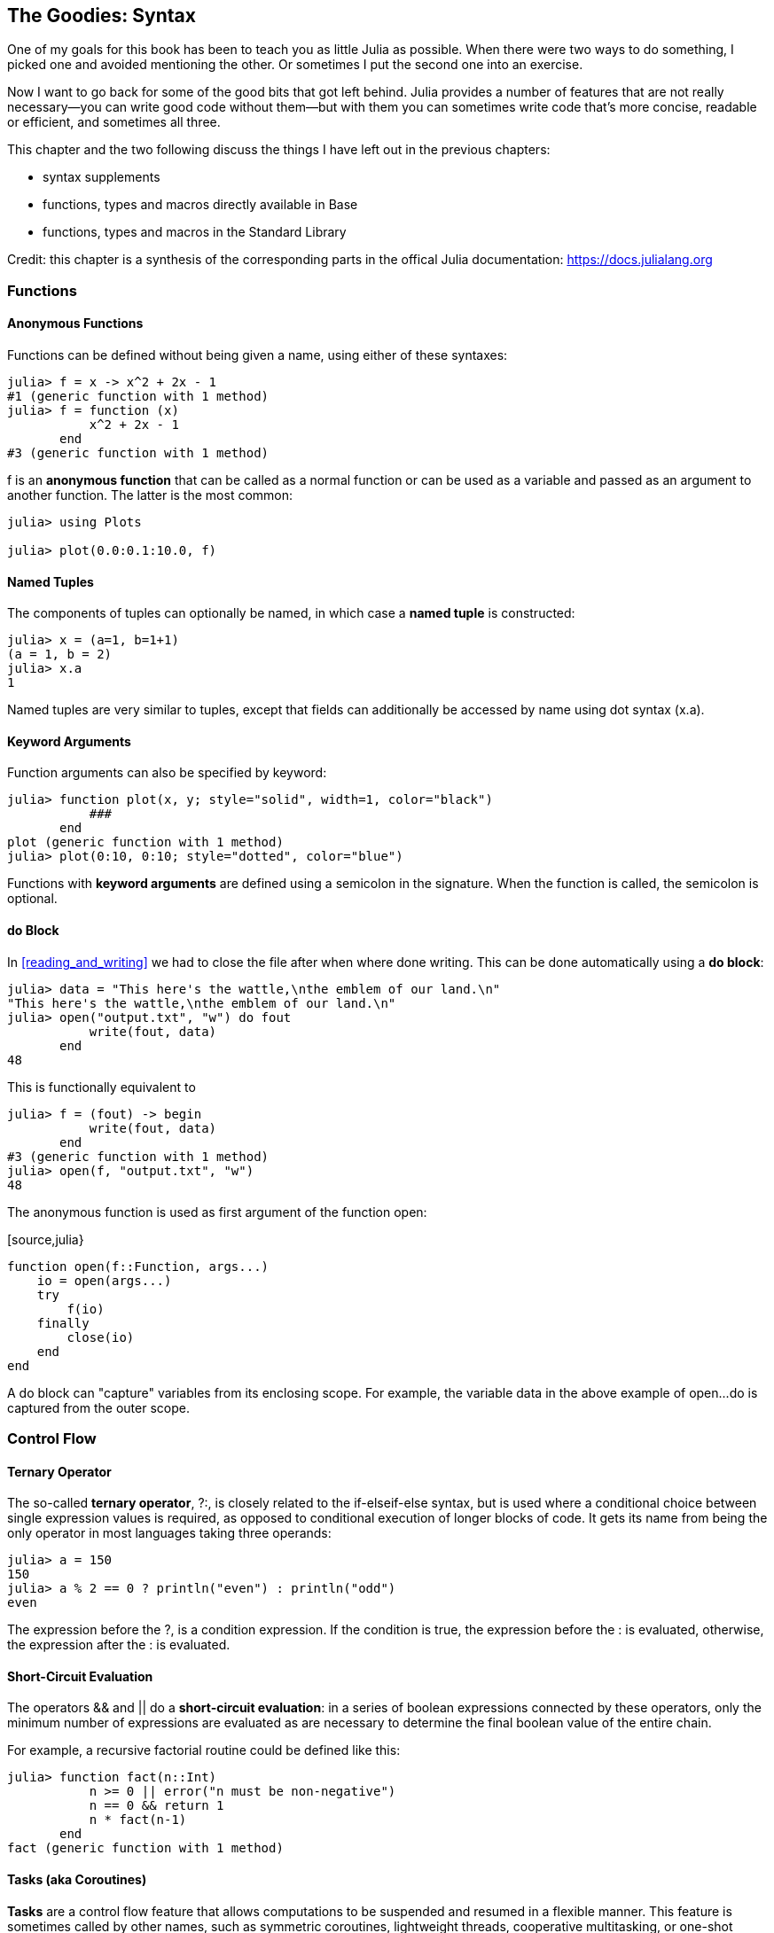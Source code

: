 [[chap19]]
== The Goodies: Syntax

One of my goals for this book has been to teach you as little Julia as possible. When there were two ways to do something, I picked one and avoided mentioning the other. Or sometimes I put the second one into an exercise.

Now I want to go back for some of the good bits that got left behind. Julia provides a number of features that are not really necessary—you can write good code without them—but with them you can sometimes write code that’s more concise, readable or efficient, and sometimes all three.

This chapter and the two following discuss the things I have left out in the previous chapters: 

* syntax supplements
* functions, types and macros directly available in +Base+
* functions, types and macros in the Standard Library

Credit: this chapter is a synthesis of the corresponding parts in the offical Julia documentation: https://docs.julialang.org

=== Functions

==== Anonymous Functions

Functions can be defined without being given a name, using either of these syntaxes:

[source,@julia-repl-test]
----
julia> f = x -> x^2 + 2x - 1
#1 (generic function with 1 method)
julia> f = function (x)
           x^2 + 2x - 1
       end
#3 (generic function with 1 method)
----

+f+ is an *anonymous function* that can be called as a normal function or can be used as a variable and passed as an argument to another function. The latter is the most common:

[source,julia-repl]
----
julia> using Plots

julia> plot(0.0:0.1:10.0, f)

----


==== Named Tuples

The components of tuples can optionally be named, in which case a *named tuple* is constructed:

[source,@julia-repl-test]
----
julia> x = (a=1, b=1+1)
(a = 1, b = 2)
julia> x.a
1
----

Named tuples are very similar to tuples, except that fields can additionally be accessed by name using dot syntax +(x.a)+.

==== Keyword Arguments

Function arguments can also be specified by keyword:

[source,@julia-repl-test]
----
julia> function plot(x, y; style="solid", width=1, color="black")
           ###
       end
plot (generic function with 1 method)
julia> plot(0:10, 0:10; style="dotted", color="blue")

----

Functions with *keyword arguments* are defined using a semicolon in the signature. When the function is called, the semicolon is optional.

==== +do+ Block

In <<reading_and_writing>> we had to close the file after when where done writing. This can be done automatically using a *+do+ block*:

[source,@julia-repl-test chap19]
----
julia> data = "This here's the wattle,\nthe emblem of our land.\n"
"This here's the wattle,\nthe emblem of our land.\n"
julia> open("output.txt", "w") do fout
           write(fout, data)
       end
48
----

This is functionally equivalent to

[source,@julia-repl-test chap19]
----
julia> f = (fout) -> begin
           write(fout, data)
       end
#3 (generic function with 1 method)
julia> open(f, "output.txt", "w")
48
----

The anonymous function is used as first argument of the function +open+:

[source,julia}
----
function open(f::Function, args...)
    io = open(args...)
    try
        f(io)
    finally
        close(io)
    end
end
----

A +do+ block can "capture" variables from its enclosing scope. For example, the variable +data+ in the above example of +open...do+ is captured from the outer scope.

=== Control Flow

==== Ternary Operator

The so-called *ternary operator*, +?:+, is closely related to the +if-elseif-else+ syntax, but is used where a conditional choice between single expression values is required, as opposed to conditional execution of longer blocks of code. It gets its name from being the only operator in most languages taking three operands:

[source,@julia-repl-test]
----
julia> a = 150
150
julia> a % 2 == 0 ? println("even") : println("odd")
even
----

The expression before the +?+, is a condition expression. If the condition is +true+, the expression before the +:+ is evaluated, otherwise, the expression after the +:+ is evaluated.

==== Short-Circuit Evaluation

The operators +&&+ and +||+ do a *short-circuit evaluation*: in a series of boolean expressions connected by these operators, only the minimum number of expressions are evaluated as are necessary to determine the final boolean value of the entire chain.

For example, a recursive factorial routine could be defined like this:

[source,@julia-repl-test]
----
julia> function fact(n::Int)
           n >= 0 || error("n must be non-negative")
           n == 0 && return 1
           n * fact(n-1)
       end
fact (generic function with 1 method)
----

==== Tasks (aka Coroutines)

*Tasks* are a control flow feature that allows computations to be suspended and resumed in a flexible manner. This feature is sometimes called by other names, such as symmetric coroutines, lightweight threads, cooperative multitasking, or one-shot continuations.

When a piece of computing work (in practice, executing a particular function) is designated as a +Task+, it becomes possible to interrupt it by switching to another +Task+. The original +Task+ can later be resumed, at which point it will pick up right where it left off. At first, this may seem similar to a function call. However there are two key differences. First, switching tasks does not use any space, so any number of task switches can occur without consuming the call stack. Second, switching among tasks can occur in any order, unlike function calls, where the called function must finish executing before control returns to the calling function.

Details can be found in https://docs.julialang.org/en/latest/manual/control-flow/#man-tasks-1.

=== Types

==== Primitive Types

A *primitive type* is a concrete type whose data consists of plain old bits. Classic examples of primitive types are integers and floating-point values. Unlike most languages, Julia lets you declare your own primitive types, rather than providing only a fixed set of built-in ones. In fact, the standard primitive types are all defined in the language itself:

[source,julia]
----
primitive type Float64 <: AbstractFloat 64 end
primitive type Bool <: Integer 8 end
primitive type Char <: AbstractChar 32 end
primitive type Int64 <: Signed 64 end
----

The number in the statements specifies how much storage the type requires.

==== Type Unions

A *type union* is a special abstract type which includes as objects all instances of any of its argument types, constructed using the special +Union+ keyword:

[source,@julia-repl-test]
----
julia> IntOrString = Union{Int,AbstractString}
Union{Int64, AbstractString}
julia> 1 :: IntOrString
1
----

==== Parametric Types

An important and powerful feature of Julia's type system is that it is *parametric*: types can take parameters, so that type declarations actually introduce a whole family of new types – one for each possible combination of parameter values.

Type parameters are introduced immediately after the type name, surrounded by curly braces:

[source,@julia-setup chap19]
----
struct Point{T<:Real}
    x::T
    y::T
end
----

This declaration defines a new parametric type, +Point{T<:Real}+, holding two "coordinates" of type +T+. What, one may ask, is +T+? Well, that's precisely the point of parametric types: it can be any type having +Real+ as supertype.

[source,@julia-repl-test chap19]
----
julia> Point{Float64}
Point{Float64}
julia> Point{Int64}
Point{Int64}
----

Not only composite types can be parametric, abstract types and primitive types can also have a type parameter.

=== Methods

==== Parametric Methods

Method definitions can optionally have type parameters qualifying the signature:

[source,@julia-repl-test chap19]
----
julia> isintpoint(p::Point{T}) where {T} = T === Int64
isintpoint (generic function with 1 method)
julia> p = Point(1, 2)
Point{Int64}(1, 2)
julia> isintpoint(p)
true
----

==== Function-like Objects

Methods are associated with types, so it is possible to make any arbitrary Julia object “callable“ by adding methods to its type. Such “callable“ objects are sometimes called *functors*.

[source,@julia-setup chap19]
----
struct Polynomial{R}
    coeffs::Vector{R}
end

function (p::Polynomial)(x)
    v = p.coeffs[end]
    for i = (length(p.coeffs)-1):-1:1
        v = v*x + p.coeffs[i]
    end
    v
end
----

In this example we can evaluate a polynomial by calling it:

[source,@julia-repl-test chap19]
----
julia> p = Polynomial([1,10,100])
Polynomial{Int64}([1, 10, 100])
julia> p(3)
931
----

=== Constructors

Parametric types add a few wrinkles to the constructor story. Instances of parametric composite types can be constructed either with explicitly given type parameters or with type parameters implied by the types of the arguments given to the constructor:

[source,@julia-repl-test chap19]
----
julia> Point(1,2) ## implicit T ##
Point{Int64}(1, 2)
julia> Point{Int64}(1, 2) ## explicit T ##
Point{Int64}(1, 2)
julia> Point(1,2.5) ## implicit T ##
ERROR: MethodError: no method matching Point(::Int64, ::Float64)
----

What's going on here? A default constructor is specified for each +T+:

[source,julia]
----
struct Point{T<:Real}
    x::T
    y::T
    Point{T}(x,y) where {T<:Real} = new(x,y)
end

Point(x::T, y::T) where {T<:Real} = Point{T}(x,y);
----

and both +x+ and +y+ have to be of the same type.

To solve this problem following outer constructor can be used:

[source,@julia-setup chap19]
----
Point(x::Real, y::Real) = Point(promote(x,y)...);
----

The +promote+ function is detailed in the next section.

=== Conversion and Promotion

Julia has a system for promoting arguments of mathematical operators to a common type. This system is not automatic but extensible.

==== Conversion

It can be convenient to convert a value from one type to another without the programmer asking for it explicitly. This is called *conversion*:

[source,@julia-repl-test]
----
julia> x = 12
12
julia> typeof(x)
Int64
julia> convert(UInt8, x)
0x0c
julia> typeof(ans)
UInt8
----

We can add our own +convert+ methods:
[source,@julia-repl-test chap19]
----
julia> Base.convert(::Type{Point{T}}, x::Array{T, 1}) where {T<:Real} = Point(x...)

julia> convert(Point{Int64}, [1, 2])
Point{Int64}(1, 2)
----

==== Promotion

Promotion refers to converting values of mixed types to a single common type:
[source,@julia-repl-test]
----
julia> promote(1, 2.5, 3)
(1.0, 2.5, 3.0)
----

Although one could, in principle, define methods for the +promote+ function directly, this would require many redundant definitions for all possible permutations of argument types. Instead, the behavior of +promote+ is defined in terms of an auxiliary function called +promote_rule+, which one can provide methods for.

[source,julia]
----
promote_rule(::Type{Float64}, ::Type{Int32}) = Float64
----

The +promote_rule+ function is used as a building block to define a second function called +promote_type+, which, given any number of type objects, returns the common type to which those values, as arguments to promote should be promoted:

[source,@julia-repl-test]
----
julia> promote_type(Float32, Float64)
Float64
----

=== Metaprogramming

Julia represents its own code as a data structure of the language itself. Since code is represented by objects that can be created and manipulated from within the language, it is possible for a program to transform and generate its own code. 

==== Expressions

Every Julia program starts life as a string:

[source,@julia-repl-test chap19]
----
julia> prog = "1 + 2"
"1 + 2"
----

The next step is to parse each string into an object called an *expression*, represented by the Julia type +Expr+:

[source,@julia-repl-test chap19]
----
julia> ex = Meta.parse(prog)
:(1 + 2)
julia> typeof(ex)
Expr
julia> dump(ex)
Expr
  head: Symbol call
  args: Array{Any}((3,))
    1: Symbol +
    2: Int64 1
    3: Int64 2
----

The +dump+ function provides indented and annotated display of +Expr+ objects.

==== +eval+

Given an expression object, one can cause Julia to evaluate (execute) it at global scope using +eval+:
[source,julia-repl]
----
julia> Core.eval(Main, ex)
3
----

Every module has its own +eval+ function that evaluates expressions in its global scope.

When you are using a lot of calls to the function +eval+, often this means that something is wrong. +eval+ is considered “evil“.

==== Macros

Macros provide a method to include generated code in the final body of a program. A *macro* maps a tuple of arguments to a returned expression, and the resulting expression is compiled directly rather than requiring a runtime +eval+ call.

Here is a simple macro:

[source,@julia-setup chap19]
----
macro sayhello(name)
    return :( println("Hello, ", $name, "!") )
end
----

Macros have a dedicated character in Julia's syntax: the +@+ (at-sign). The compiler will replace all instances of +@sayhello("World")+ with:

[source,julia]
----
:((Main.println)("Hello, ", "World", "!"))
----

This expression is returned by +@macroexpand @sayhello "World"+ which is extremely useful for debugging macros.

Why macros?

Macros are necessary because they execute when code is parsed, therefore, macros allow the programmer to generate and include fragments of customized code _before_ the full program is run.

==== Generated Functions

A very special macro is +@generated+, which allows you to define so-called *generated functions*. These have the capability to generate specialized code depending on the types of their arguments with more flexibility and/or less code than what can be achieved with multiple dispatch. While macros work with expressions at parse time and cannot access the types of their inputs, a generated function gets expanded at a time when the types of the arguments are known, but the function is not yet compiled.

It's easiest to illustrate this with an example. We can declare a generated function +foo+ as

[source,@julia-setup chap19]
----
@generated function foo(x)
    println(x)
    :(x * x)
end
----

Note that the body returns a quoted expression, namely +pass:[:(x * x)]+, rather than just the value of +pass:[x * x]+.

From the caller's perspective, this is identical to a regular function; in fact, you don't have to know whether you're calling a regular or generated function. Let's see how +foo+ behaves:

[source,@julia-repl-test chap19]
----
julia> x = foo(2); # note: output is from println() statement in the body
Int64
julia> x           # now we print x
4
julia> y = foo("bar");
String
julia> y
"barbar"
----

=== Missing Values

Julia provides support for representing *missing values* in the statistical sense, that is for situations where no value is available for a variable in an observation, but a valid value theoretically exists. Missing values are represented via the +missing+ object, which is the singleton instance of the type +Missing+.

Arrays containing missing values can be created like other arrays:

[source,@julia-repl-test chap19]
----
julia> a = [1, missing]
2-element Array{Union{Missing, Int64},1}:
 1
  missing
----

As this example shows, the element type of such arrays is +Union{Missing, T}+, with +T+ the type of the non-missing values.

Since missing values propagate with standard mathematical operators, reduction functions return missing when called on arrays which contain missing values

[source,@julia-repl-test chap19]
----
julia> sum(a)
missing
----

In this situation, use the skipmissing function to skip missing values:

[source,@julia-repl-test chap19]
----
julia> sum(skipmissing([1, missing]))
1
----

This convenience function returns an iterator which filters out +missing+ values efficiently.

=== Calling C and Fortran Code

Though most code can be written in Julia, there are many high-quality, mature libraries for numerical computing already written in C and Fortran. To allow easy use of this existing code, Julia makes it simple and efficient to call C and Fortran functions. Julia has a “no boilerplate” philosophy: functions can be called directly from Julia without any “glue” code, code generation, or compilation – even from the interactive prompt. This is accomplished just by making an appropriate call with +ccall+ syntax, which looks like an ordinary function call.

In <<databases>> I introduced a Julia interface to the GDBM library of database functions. The library is written in C. To close the database a function call to +close(db)+ has to be made:

[source,julia]
----
Base.close(dbm::DBM) = gdbm_close(dbm.handle)

function gdbm_close(handle::Ptr{Cvoid})
    ccall((:gdbm_close, "libgdbm"), Cvoid, (Ptr{Cvoid},), handle)
end
----

A dbm object has a field +handle+ of +Ptr{Cvoid}+ type. This field holds a C pointer that refers to the database. To close the database the C function +gdbm_close+ has to be called having as only argument the C pointer pointing to the database and no return value. Julia does this directly with the +ccall+ function having as arguments:

* a tuple consisting of a symbol holding the name of the function we want to call: +:gdbm_close+ and the shared library specified as a string: +"libgdm"+,

* the return type: +Cvoid+,

* a tuple of argument types: +(Ptr{Cvoid},)+ and

* the argument values: +handle+.

The complete mapping of the GDBM library can be found as an example in the ThinkJulia sources.

=== Glossary

anonymous function::
Function defined without being given a name.

named tuple::
Tuple with named components.

keyword arguments::
Arguments identified by name instead of only by position.

+do+ block::
Syntax construction used to define and call an anonymous function which looks like a normal code block.

ternary operator::
Control flow operator taking three operands to specify a condition, an expression to be executed when the condition yields +true+ and an expression to be executed when the condition yields +false+.

short-circuit evaluation::
Evaluation of a boolean operator for which the second argument is executed or evaluated only if the first argument does not suffice to determine the value of the expression.

task (aka coroutine)::
Control flow feature that allows computations to be suspended and resumed in a flexible manner.

primitive type::
Concrete type whose data consists of plain old bits.

type union::
Abstract type which includes as objects all instances of any of its argument types.

parametric type::
Type that can be parameterized.

functor::
Type with an associated method, so that it looks callable.

conversion::
Convert a value from one type to another without the programmer asking for it explicitly.

promotion::
Converting values of mixed types to a single common type

expression::
Julia type that holds a language construct.

macro::
Method to include generated code in the final body of a program.

generated functions::
Functions capable of generating specialized code depending on the types of their arguments.

missing values::
Instances that represent data points with no value.